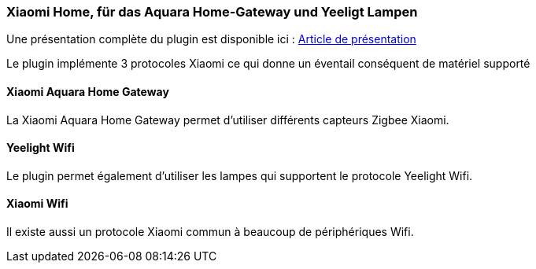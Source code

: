 === Xiaomi Home, für das Aquara Home-Gateway und Yeeligt Lampen 

Une présentation complète du plugin est disponible ici : https://lunarok-domotique.com/plugins-jeedom/xiaomi-home/[Article de présentation]

Le plugin implémente 3 protocoles Xiaomi ce qui donne un éventail conséquent de matériel supporté

==== Xiaomi Aquara Home Gateway

La Xiaomi Aquara Home Gateway permet d'utiliser différents capteurs Zigbee Xiaomi.


==== Yeelight Wifi

Le plugin permet également d'utiliser les lampes qui supportent le protocole Yeelight Wifi.

==== Xiaomi Wifi

Il existe aussi un protocole Xiaomi commun à beaucoup de périphériques Wifi.